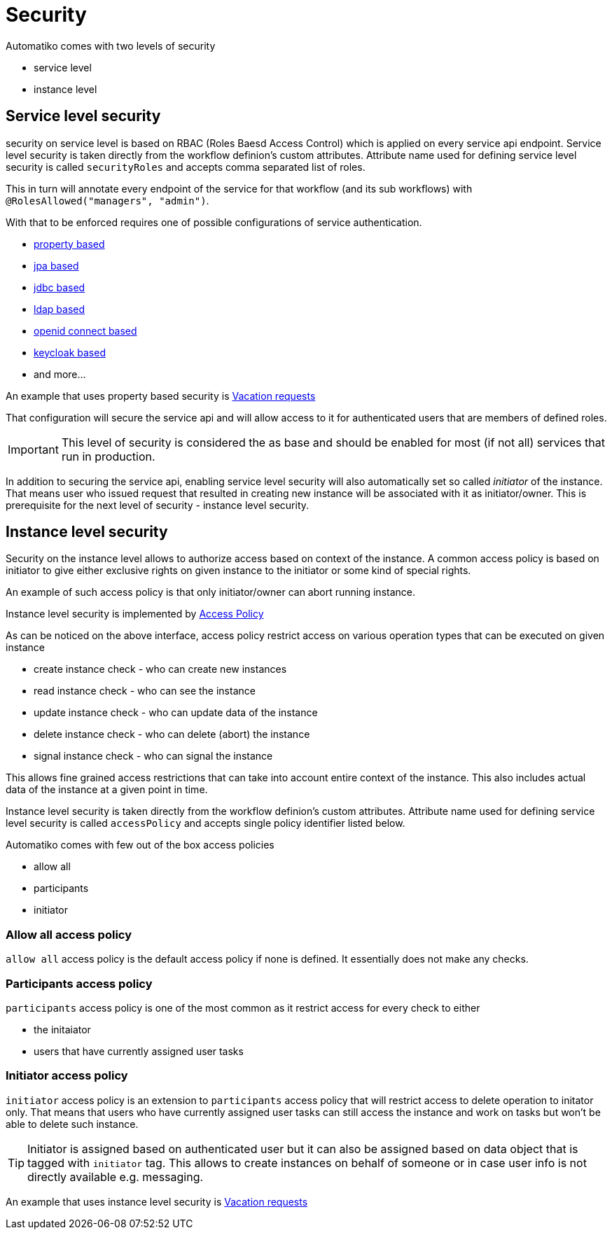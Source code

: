 = Security

Automatiko comes with two levels of security

- service level
- instance level

== Service level security

security on service level is based on RBAC (Roles Baesd Access Control) which is applied on every service api endpoint. 
Service level security is taken directly from the workflow definion's custom attributes. Attribute name
used for defining service level security is called `securityRoles` and accepts comma separated
list of roles. 

This in turn will annotate every endpoint of the service for that workflow
(and its sub workflows) with `@RolesAllowed("managers", "admin")`.

With that to be enforced requires one of possible configurations of service authentication.

- link:https://quarkus.io/guides/security-properties[property based]
- link:https://quarkus.io/guides/security-jpa[jpa based]
- link:https://quarkus.io/guides/security-jdbc[jdbc based]
- link:https://quarkus.io/guides/security-ldap[ldap based]
- link:https://quarkus.io/guides/security-openid-connect[openid connect based]
- link:https://quarkus.io/guides/security-keycloak-authorization[keycloak based]
- and more...

An example that uses property based security is link:../examples/vacations.html[Vacation requests]

That configuration will secure the service api and will allow access to it for authenticated users that are members 
of defined roles.

IMPORTANT: This level of security is considered the as base and should be enabled for most (if not all) services that 
run in production.

In addition to securing the service api, enabling service level security will also automatically set so called _initiator_ 
of the instance. That means user who issued request that resulted in creating new instance will be associated with it as 
initiator/owner. This is prerequisite for the next level of security - instance level security.

== Instance level security

Security on the instance level allows to authorize access based on context of the instance. A common access policy is
based on initiator to give either exclusive rights on given instance to the initiator or some kind of special rights.

An example of such access policy is that only initiator/owner can abort running instance.

Instance level security is implemented by link:https://github.com/automatiko-io/automatiko-engine/blob/master/api/automatiko-engine-api/src/main/java/io/automatiko/engine/api/auth/AccessPolicy.java[Access Policy]

As can be noticed on the above interface, access policy restrict access on various operation types
that can be executed on given instance

- create instance check - who can create new instances
- read instance check - who can see the instance
- update instance check - who can update data of the instance
- delete instance check - who can delete (abort) the instance
- signal instance check - who can signal the instance

This allows fine grained access restrictions that can take into account entire context of the instance.
This also includes actual data of the instance at a given point in time.

Instance level security is taken directly from the workflow definion's custom attributes. Attribute name
used for defining service level security is called `accessPolicy` and accepts single policy identifier listed below.

Automatiko comes with few out of the box access policies

- allow all
- participants
- initiator


=== Allow all access policy

`allow all` access policy is the default access policy if none is defined. It essentially does not make any checks.

=== Participants access policy

`participants` access policy is one of the most common as it restrict access for every check to either

- the initaiator
- users that have currently assigned user tasks

=== Initiator access policy

`initiator` access policy is an extension to `participants` access policy that will restrict access to delete operation to initator
only. That means that users who have currently assigned user tasks can still access the instance and work on tasks but won't be able
to delete such instance.

TIP: Initiator is assigned based on authenticated user but it can also be assigned based on data object that is tagged with
`initiator` tag. This allows to create instances on behalf of someone or in case user info is not directly available e.g. messaging.

An example that uses instance level security is link:../examples/vacations.html[Vacation requests]
